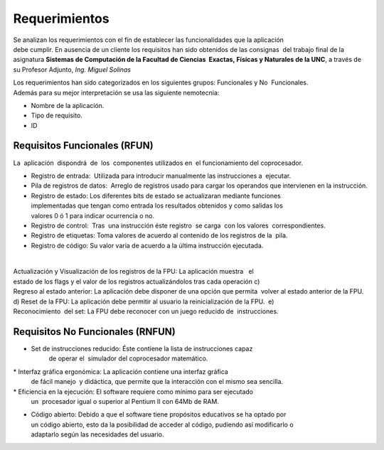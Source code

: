 Requerimientos
==============

Se analizan los requerimientos con el fin de establecer las funcionalidades que 
la aplicación  debe cumplir. En ausencia de un cliente los requisitos han sido 
obtenidos de las consignas  del trabajo final de la asignatura 
**Sistemas de Computación de la Facultad de Ciencias  Exactas, Físicas y 
Naturales de la UNC**, a través de su Profesor Adjunto, *Ing. Miguel Solinas*

Los requerimientos han sido categorizados en los siguientes grupos: Funcionales y No  Funcionales. 
Además para su mejor interpretación se usa las siguiente nemotecnia:  

* Nombre de la aplicación.
* Tipo de requisito.
* ID

Requisitos Funcionales (RFUN)
-----------------------------

La  aplicación  dispondrá  de  los  componentes utilizados en  el funcionamiento 
del coprocesador. ­ ­ ­

* Registro de entrada:  Utilizada para introducir manualmente las instrucciones a  ejecutar. 

* Pila de registros de datos:  Arreglo de registros usado para cargar los operandos  
  que intervienen en la instrucción. 
 
* Registro de estado: Los diferentes bits de estado se actualizaran mediante funciones  
  implementadas que tengan como entrada los resultados obtenidos y como salidas los  
  valores 0 ó 1 para indicar ocurrencia o no. 
  
* Registro de control:  Tras  una instrucción éste registro  se carga  con los  
  valores  correspondientes. 

* Registro de etiquetas: Toma valores de acuerdo al contenido de los registros 
  de la  pila. 

* Registro de código: Su valor varía de acuerdo a la última instrucción ejecutada.

­ ­ ­

Actualización y Visualización de los registros de la FPU: La aplicación muestra   el  estado de los flags y el valor de los registros actualizándolos tras cada operación c) Regreso al estado anterior: La aplicación debe disponer de una opción que permita  volver al estado anterior de la FPU. d) Reset de la FPU: La aplicación debe permitir al usuario la reinicialización de la FPU.  e) Reconocimiento  del set: La FPU debe reconocer con un juego reducido de  instrucciones.


Requisitos No Funcionales (RNFUN)
---------------------------------

* Set de instrucciones reducido: Éste contiene la lista de instrucciones capaz 
    de operar el  simulador del coprocesador matemático. 

* Interfaz gráfica ergonómica: La aplicación contiene una interfaz gráfica 
  de fácil manejo  y didáctica, que permite que la interacción con el mismo sea sencilla. 

* Eficiencia en la ejecución: El software requiere como mínimo para ser ejecutado 
  un  procesador igual o superior al Pentium II con 64Mb de RAM. 
  
* Código abierto: Debido a que el software tiene propósitos educativos se ha 
  optado por  un código abierto, esto da la posibilidad de acceder al código, 
  pudiendo así modificarlo o  adaptarlo según las necesidades del usuario.

  
